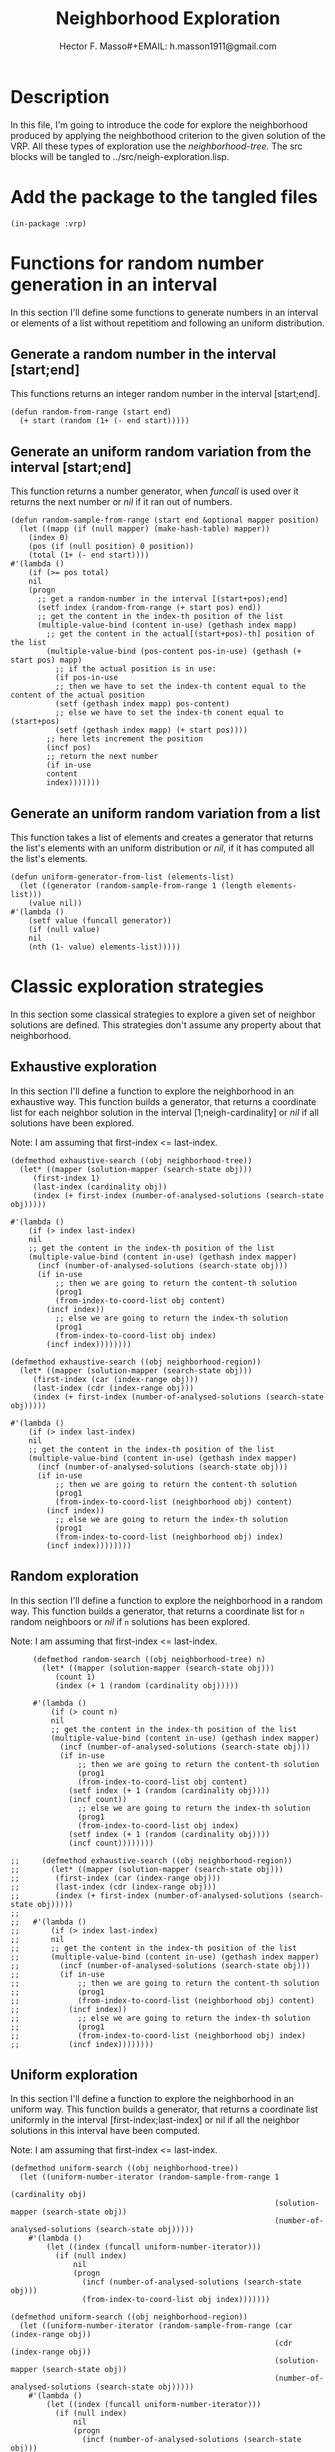 #+TITLE: Neighborhood Exploration
#+AUTHOR: Hector F. Masso#+EMAIL: h.masson1911@gmail.com



* Description
  In this file, I'm going to introduce the code for explore the neighborhood
  produced by applying the neighbothood criterion to the given solution of the VRP.
  All these types of exploration use the /neighborhood-tree/.
  The src blocks will be tangled to ../src/neigh-exploration.lisp.


* Add the package to the tangled files
  #+BEGIN_SRC lisp +n -r :results none :exports code :tangle ../src/neigh-exploration.lisp 
    (in-package :vrp)
  #+END_SRC


* Functions for random number generation in an interval
  In this section I'll define some functions to generate numbers in an interval or 
  elements of a list without repetitiom and following an uniform distribution.

** Generate a random number in the interval [start;end]
   This functions returns an integer random number in the interval [start;end].

   #+BEGIN_SRC lisp +n -r :results none :exports code :tangle ../src/neigh-exploration.lisp 
     (defun random-from-range (start end)
       (+ start (random (1+ (- end start)))))
   #+END_SRC

** Generate an uniform random variation from the interval [start;end]
   This function returns a number generator, when /funcall/ is used over it returns the
   next number or /nil/ if it ran out of numbers.

   #+BEGIN_SRC lisp +n -r :results none :exports code :tangle ../src/neigh-exploration.lisp 
     (defun random-sample-from-range (start end &optional mapper position)
       (let ((mapp (if (null mapper) (make-hash-table) mapper))
	     (index 0)
	     (pos (if (null position) 0 position))
	     (total (1+ (- end start))))
	 #'(lambda ()
	     (if (>= pos total)
		 nil
		 (progn
		   ;; get a random-number in the interval [(start+pos);end]
		   (setf index (random-from-range (+ start pos) end))
		   ;; get the content in the index-th position of the list
		   (multiple-value-bind (content in-use) (gethash index mapp)
		     ;; get the content in the actual[(start+pos)-th] position of the list
		     (multiple-value-bind (pos-content pos-in-use) (gethash (+ start pos) mapp)
		       ;; if the actual position is in use:
		       (if pos-in-use
			   ;; then we have to set the index-th content equal to the content of the actual position
			   (setf (gethash index mapp) pos-content)
			   ;; else we have to set the index-th conent equal to (start+pos)
			   (setf (gethash index mapp) (+ start pos))))
		     ;; here lets increment the position
		     (incf pos)
		     ;; return the next number
		     (if in-use
			 content
			 index)))))))
   #+END_SRC

** Generate an uniform random variation from a list
   This function takes a list of elements and creates a generator that returns the list's 
   elements with an uniform distribution or /nil/, if it has computed all the list's elements.

   #+BEGIN_SRC lisp +n -r :results none :exports code :tangle ../src/neigh-exploration.lisp 
     (defun uniform-generator-from-list (elements-list)
       (let ((generator (random-sample-from-range 1 (length elements-list)))
	     (value nil))
	 #'(lambda ()
	     (setf value (funcall generator))
	     (if (null value)
		 nil
		 (nth (1- value) elements-list)))))
   #+END_SRC

* Classic exploration strategies
  In this section some classical strategies to explore a given set of neighbor solutions
  are defined. This strategies don't assume any property about that neighborhood.

** Exhaustive exploration
   In this section I'll define a function to explore the neighborhood in an exhaustive way.
   This function builds a generator, that returns a coordinate list for each neighbor solution
   in the interval [1;neigh-cardinality] or /nil/ if all solutions have been explored.
  
   Note: I am assuming that first-index <= last-index.

   #+BEGIN_SRC lisp +n -r :results none :exports code :tangle ../src/neigh-exploration.lisp 
     (defmethod exhaustive-search ((obj neighborhood-tree))
       (let* ((mapper (solution-mapper (search-state obj)))
	      (first-index 1)
	      (last-index (cardinality obj))
	      (index (+ first-index (number-of-analysed-solutions (search-state obj)))))

	 #'(lambda ()
	     (if (> index last-index)
		 nil
		 ;; get the content in the index-th position of the list
		 (multiple-value-bind (content in-use) (gethash index mapper)
		   (incf (number-of-analysed-solutions (search-state obj)))
		   (if in-use
		       ;; then we are going to return the content-th solution
		       (prog1
			   (from-index-to-coord-list obj content)
			 (incf index))
		       ;; else we are going to return the index-th solution
		       (prog1
			   (from-index-to-coord-list obj index)
			 (incf index))))))))

     (defmethod exhaustive-search ((obj neighborhood-region))
       (let* ((mapper (solution-mapper (search-state obj)))
	      (first-index (car (index-range obj)))
	      (last-index (cdr (index-range obj)))
	      (index (+ first-index (number-of-analysed-solutions (search-state obj)))))

	 #'(lambda ()
	     (if (> index last-index)
		 nil
		 ;; get the content in the index-th position of the list
		 (multiple-value-bind (content in-use) (gethash index mapper)
		   (incf (number-of-analysed-solutions (search-state obj)))
		   (if in-use
		       ;; then we are going to return the content-th solution
		       (prog1
			   (from-index-to-coord-list (neighborhood obj) content)
			 (incf index))
		       ;; else we are going to return the index-th solution
		       (prog1
			   (from-index-to-coord-list (neighborhood obj) index)
			 (incf index))))))))
   #+END_SRC

** Random exploration
   In this section I'll define a function to explore the neighborhood in a random way.
   This function builds a generator, that returns a coordinate list for =n= random neighboors or /nil/ if =n= solutions has been explored.
  
   Note: I am assuming that first-index <= last-index.

   #+BEGIN_SRC lisp +n -r :results none :exports code :tangle ../src/neigh-exploration.lisp 
     (defmethod random-search ((obj neighborhood-tree) n)
       (let* ((mapper (solution-mapper (search-state obj)))
	      (count 1)
	      (index (+ 1 (random (cardinality obj)))))

	 #'(lambda ()
	     (if (> count n)
		 nil
		 ;; get the content in the index-th position of the list
		 (multiple-value-bind (content in-use) (gethash index mapper)
		   (incf (number-of-analysed-solutions (search-state obj)))
		   (if in-use
		       ;; then we are going to return the content-th solution
		       (prog1
			   (from-index-to-coord-list obj content)
			 (setf index (+ 1 (random (cardinality obj))))
			 (incf count))
		       ;; else we are going to return the index-th solution
		       (prog1
			   (from-index-to-coord-list obj index)
			 (setf index (+ 1 (random (cardinality obj))))
			 (incf count))))))))

;;     (defmethod exhaustive-search ((obj neighborhood-region))
;;       (let* ((mapper (solution-mapper (search-state obj)))
;;	      (first-index (car (index-range obj)))
;;	      (last-index (cdr (index-range obj)))
;;	      (index (+ first-index (number-of-analysed-solutions (search-state obj)))))
;;
;;	 #'(lambda ()
;;	     (if (> index last-index)
;;		 nil
;;		 ;; get the content in the index-th position of the list
;;		 (multiple-value-bind (content in-use) (gethash index mapper)
;;		   (incf (number-of-analysed-solutions (search-state obj)))
;;		   (if in-use
;;		       ;; then we are going to return the content-th solution
;;		       (prog1
;;			   (from-index-to-coord-list (neighborhood obj) content)
;;			 (incf index))
;;		       ;; else we are going to return the index-th solution
;;		       (prog1
;;			   (from-index-to-coord-list (neighborhood obj) index)
;;			 (incf index))))))))
   #+END_SRC


** Uniform exploration
   In this section I'll define a function to explore the neighborhood in an uniform way.
   This function builds a generator, that returns a coordinate list uniformly in the interval
   [first-index;last-index] or nil if all the neighbor solutions in this interval have been 
   computed.

   Note: I am assuming that first-index <= last-index.

   #+BEGIN_SRC lisp +n -r :results none :exports code :tangle ../src/neigh-exploration.lisp 
   (defmethod uniform-search ((obj neighborhood-tree))
     (let ((uniform-number-iterator (random-sample-from-range 1
                                                              (cardinality obj)
                                                              (solution-mapper (search-state obj))
                                                              (number-of-analysed-solutions (search-state obj)))))
       #'(lambda ()
           (let ((index (funcall uniform-number-iterator)))
             (if (null index)
                 nil
                 (progn
                   (incf (number-of-analysed-solutions (search-state obj)))
                   (from-index-to-coord-list obj index)))))))

   (defmethod uniform-search ((obj neighborhood-region))
     (let ((uniform-number-iterator (random-sample-from-range (car (index-range obj))
                                                              (cdr (index-range obj))
                                                              (solution-mapper (search-state obj))
                                                              (number-of-analysed-solutions (search-state obj)))))
       #'(lambda ()
           (let ((index (funcall uniform-number-iterator)))
             (if (null index)
                 nil
                 (progn
                   (incf (number-of-analysed-solutions (search-state obj)))
                   (from-index-to-coord-list (neighborhood obj) index)))))))
   #+END_SRC


* Some functions for customize exploration

** Computing the list of region cardinalities
   This generic function works as a generator that returns the cardinality for each region or nil
   if all cardinalities were computed.
    
*** Methods
    These methods compute the total number of solutions in the current region or 
    branch in the /neighborhood-tree/.

**** Root-node

     #+BEGIN_SRC lisp +n -r :results none :exports code :tangle ../src/neigh-exploration.lisp 
       (defmethod branch-cardinality ((tree root-node)
				      ops index branch)
	 (if (null (child tree))
	     ;; it means that there isn't any branch in the tree
	     (values tree nil 1 nil)
	     (if (null index)
		 ;; it means that we are going down in the tree so we continue traversing for its child
		 (branch-cardinality (child tree) (cons '* ops) nil branch)
		 ;; it means that we have processed all branches in the tree
		 (values tree nil 1 nil nil))))
     #+END_SRC

**** R-node

     #+BEGIN_SRC lisp +n -r :results none :exports code :tangle ../src/neigh-exploration.lisp 
       (defmethod branch-cardinality ((tree r-node)
				      ops index branch)
	 (if (null index)
	     ;; it means that we are going down in the tree so we continue traversing for the first child
	     (branch-cardinality (car (first (children tree)))
				 ops nil (cons (cons 'r 1) branch))
	     ;; it means that we are going up in the tree so we continue traversing for the next child, 
	     ;; when we reach the last one we return to this node's parent
	     (if (< index (length (children tree)))
		 (branch-cardinality (car (nth index (children tree)))
				     ops nil (cons (cons 'r (1+ index)) (rest branch)))
		 (branch-cardinality (parent tree)
				     ops (at-parent tree) (rest branch)))))
     #+END_SRC

**** A-node

     #+BEGIN_SRC lisp +n -r :results none :exports code :tangle ../src/neigh-exploration.lisp 
       (defmethod branch-cardinality ((tree a-node)
				      ops index branch)
	 (let ((poss (possibilities tree)))
	   (if (null index)
	       ;; it means that we are going down in the tree so we push the number of possibilities on
	       ;; this node to /ops/ and continue traversing down
	       (branch-cardinality (child tree) (cons poss ops) nil branch)
	       ;; it means that we are going up in the tree so we continue traversing up
	       (branch-cardinality (parent tree) (rest ops) (at-parent tree) branch))))
     #+END_SRC

**** B-node

     #+BEGIN_SRC lisp +n -r :results none :exports code :tangle ../src/neigh-exploration.lisp 
       (defmethod branch-cardinality ((tree b-node)
				      ops index branch)
	 (let ((poss (possibilities tree)))
	   (if (null index)
	       ;; it means that we are going down in the tree so we push the number of possibilities on this node
	       ;; to /ops/ and continue traversing down
	       (branch-cardinality (child tree) (cons poss ops) nil branch)
	       ;; it means that we are going up in the tree so we continue traversing up
	       (branch-cardinality (parent tree) (rest ops) (at-parent tree) branch))))
     #+END_SRC

**** C-node

     #+BEGIN_SRC lisp +n -r :results none :exports code :tangle ../src/neigh-exploration.lisp 
       (defmethod branch-cardinality ((tree c-node)
				      ops index branch)
	 (if (null index)
	     ;; it means that we are going down in the tree so we continue going down
	     (branch-cardinality (child tree) ops nil branch)
	     ;; it means that we are going up in the tree so we continue to node's parent
	     (branch-cardinality (parent tree) ops (at-parent tree) branch)))
     #+END_SRC

**** E-node

     #+BEGIN_SRC lisp +n -r :results none :exports code :tangle ../src/neigh-exploration.lisp 
       (defmethod branch-cardinality ((tree e-node)
				      ops index branch)
	 (if (null index)
	     ;; it means that we are going down in the tree so we continue traversing for the first child
	     (let ((poss (cdr (second (first (children tree))))))
	       (branch-cardinality (car (first (children tree)))
				   (cons poss ops) nil
				   (cons (cons 'e 1) branch)))
	     ;; it means that we are going up in the tree so we continue traversing for the next child,
	     ;; when we reach the last one we return to this node's parent
	     (let ((poss (cdr (second (nth index (children tree))))))
	       (if (< index (length (children tree)))
		   (branch-cardinality (car (nth index (children tree)))
				       (cons poss (rest ops)) nil
				       (cons (cons 'e (1+ index)) (rest branch)))
		   (branch-cardinality (parent tree)
				       (rest ops) (at-parent tree)
				       (rest branch))))))
     #+END_SRC

**** F-node

     #+BEGIN_SRC lisp +n -r :results none :exports code :tangle ../src/neigh-exploration.lisp 
       (defmethod branch-cardinality ((tree f-node)
				      ops index branch)
	 (let ((poss (possibilities tree)))
	   (if (null index)
	       ;; it means that we are going down in the tree so we push the number of possibilities on this node
	       ;; to /ops/ and continue traversing down
	       (branch-cardinality (child tree) (cons poss ops) nil branch)
	       ;; it means that we are going up in the tree so we continue traversing up
	       (branch-cardinality (parent tree) (rest ops) (at-parent tree) branch))))
     #+END_SRC

**** G-node

     #+BEGIN_SRC lisp +n -r :results none :exports code :tangle ../src/neigh-exploration.lisp 
       (defmethod branch-cardinality ((tree g-node)
				      ops index branch)
	 (if (null index)
	     ;; it means that we are going down in the tree so we continue going down
	     (branch-cardinality (child tree) ops nil branch)
	     ;; it means that we are going up in the tree so we continue to node's parent
	     (branch-cardinality (parent tree) ops (at-parent tree) branch)))
     #+END_SRC

**** H-node

     #+BEGIN_SRC lisp +n -r :results none :exports code :tangle ../src/neigh-exploration.lisp 
       (defmethod branch-cardinality ((tree h-node)
				      ops index branch)
	 (if (null index)
	     ;; it means that we are going down in the tree so we continue going down
	     (branch-cardinality (child tree) ops nil branch)
	     ;; it means that we are going up in the tree so we continue to node's parent
	     (branch-cardinality (parent tree) ops (at-parent tree) branch)))
     #+END_SRC

**** Nil-node

     #+BEGIN_SRC lisp +n -r :results none :exports code :tangle ../src/neigh-exploration.lisp 
       (defmethod branch-cardinality ((tree nil-node)
				      ops index branch)
	 (if (null index)
	     ;; it means that we are going down in the tree an we return the current /operaions list/
	     (values tree ops (at-parent tree) branch)
	     ;; it means that we are going up in the tree an we return to node's parent
	     (branch-cardinality (parent tree) ops (at-parent tree) branch)))
     #+END_SRC

*** Wrapper function
    This functions works as a wrapper to save the generator's state, and as a index range generator
    for a given /neighborhood-tree/.
    
    #+BEGIN_SRC lisp +n -r :results none :exports code :tangle ../src/neigh-exploration.lisp 
      (defun branch-definitions (tree)
	(let ((cur-node tree)
	      cur-branch
	      cur-ops
	      going-up)
	  #'(lambda ()
	      (setf (values cur-node cur-ops going-up cur-branch)
		    (branch-cardinality cur-node cur-ops going-up cur-branch))
	      (if (null cur-ops)
		  nil
		  (let (branch-poss 
			(acc 1))
		    (loop for i from 0 to (- (length cur-ops) 2)
		       doing
			 (setf acc (* acc (nth i cur-ops)))
			 (push acc branch-poss))
		    (values (eval (reverse cur-ops))
			    (reverse cur-branch)
			    (append branch-poss (list 1))))))))
    #+END_SRC

** Initialize neighborhhod-tree region-list
   In this section I'll define a function that prepares a given neighborhood for exploration.

    #+BEGIN_SRC lisp +n -r :results none :exports code :tangle ../src/neigh-exploration.lisp 
      (defun prepare-neighborhood-for-exploration (neighborhood)
	;; first create a list of basic region list
	;; then group all that matches a given function
	;; third from this last list we create the regions.

	(when (null (region-list neighborhood))

	  ;; here we set the correct indexer function for a customize exploration
	  (setf *from-index-to-coords-indexer-function* 'index-to-coords-customize-indexer
		,*from-coords-to-indexer-indexer-function* 'coords-to-index-customize-indexer)

	  (let* (;; here we create the branch cardinalities generator
		 (region-card-gen (branch-definitions (tree neighborhood)))
		 ;; create a list to store the regions
		 region-list
		 ;; create a list to store the basic regions
		 basic-region-list
		 ;; create a hash to group the basic regions
		 (basic-region-groups (make-hash-table :test #'equal))
		 ;; save the group keys to iterate later
		 groups-keys
		 ;; some data for basic regions and regions
		 (cur-id 1)
		 (cur-index 1)
		 ;; average route length
		 (avg-route (truncate (/ (num-clients (counting-solution neighborhood))
					 (length (routes (counting-solution neighborhood))))))
		 (subr-class-len (length *subroute-length-classifications*))
		 )      
	    ;; here we fit the subroute classification parameters for the current problem
	    (setf *subroute-length-upper-bounds*
		  (append
		   '(1)
		   (loop for i from 1 to (1- subr-class-len)
		      collect
			(ceiling (* (/ avg-route subr-class-len) i)))))
	    ;; here we create the basic regions
	    (loop while t
	       doing
		 (multiple-value-bind (cur-branch-card cur-branch-info cur-branch-poss) (funcall region-card-gen)
		   (when (not cur-branch-card)
		     (return))
		   (push (make-instance 'neighborhood-basic-region
					:info cur-branch-info
					:subtree-sols cur-branch-poss
					:cardinality cur-branch-card)
			 basic-region-list)))
	    ;; here we group basic regions using some function
	    (loop for basic-reg in basic-region-list
	       doing
		 (let (;; here we compute the regions key for this basic region
		       (key (from-branch-info-to-region-tuple (info basic-reg))))
		   ;; if not a hash key yet store it
		   (when (null (gethash key basic-region-groups))
		     (push key groups-keys))
		   ;; add basic region to the current region
		   (push basic-reg
			 (gethash key basic-region-groups))))
	    ;; here we sort the keys in increasing order
	    (setf groups-keys (sort groups-keys #'comp-less-lsts))
	    ;; and store that order for this neighborhood
	    (setf (region-keys neighborhood) groups-keys)
	    ;; here we iterate over the region keys and build each region
	    (loop for key in groups-keys
	       doing
		 (let (;; here we create the current region
		       (cur-region (make-instance 'neighborhood-region
						  :number-id cur-id
						  :neighborhood neighborhood))
		       )
		   (push cur-index (region-indexes neighborhood))
		   ;; here we iterate over the basic regions of this region
		   (loop for basic-reg in (gethash key basic-region-groups)
		      doing
			(setf (first-index basic-reg) cur-index)
			;; here we add the index and keys for this basic region
			(push cur-index (basic-indexes cur-region))
			(push (from-branch-info-to-branch-tuple (info basic-reg))
			      (basic-keys cur-region))
			;; here we update some variables
			(incf (cardinality cur-region) (cardinality basic-reg))
			(incf cur-index (cardinality basic-reg))
			;; here we add the basic region to the current region
			(push basic-reg (basic-region-list cur-region))
			)
		   (setf
		    ;; here we reverse the order of indexes, keys and basic regions for this region
		    (basic-indexes cur-region) (reverse (basic-indexes cur-region))
		    (basic-keys cur-region) (reverse (basic-keys cur-region))	      
		    (basic-region-list cur-region) (reverse (basic-region-list cur-region))
		    ;; here we set the index range for the current region
		    (index-range cur-region) (cons (first-index (first (basic-region-list cur-region)))
						   (+ (first-index (first (basic-region-list cur-region)))
						      (1- (cardinality cur-region)))))
		   ;; here we add the current region to the region list
		   (push cur-region region-list)
		   )
		 (incf cur-id)
		 )
	    (setf
	     ;; here we set some neighborhood properties
	     (region-indexes neighborhood) (reverse (region-indexes neighborhood))
	     (region-list neighborhood) (reverse region-list)
	     (number-of-regions neighborhood) (length region-list)))))
    #+END_SRC

** Print the information of each region in a given neighborhood

    #+BEGIN_SRC lisp +n -r :results none :exports code :tangle ../src/neigh-exploration.lisp 
      (defun print-region (region)
	(format t "~%Region: ~A Range: ~A - ~A Cardinality: ~A~%"
		(number-id region)
		(car (index-range region))
		(cdr (index-range region))
		(cardinality region))
	(loop for b-reg in (basic-region-list region)
	   doing
	     (format t "Index: ~A Info: ~A Cardinality: ~A~%"
		     (first-index b-reg)
		     (info b-reg)
		     (cardinality b-reg))))
    #+END_SRC


    
* Combinatorial exploration
  In this section I'll write some code to explore the meighborhood in a combinatorial way.
  By combinatorial I mean, with solutions belonging to each =region=.
  As an abstraction, the neighborhood is divided in regions, where each region is determined
  for the values that some operation take in the solution.

  Operations that determine a =region=:
  - select-route: the route number value
  - select-subroute: the length of the selected subroute determines a classification with
    is defined in the configuration file.

  Note: In order to use this strategy regions should be continuous interval of neighbor solutions,
  while the classical indexer don't ensure this probperty the custome indexer does, for this reason
  this is the correct option to use.

** Description
   By using the correct indexer each =region=, is a continuos interval of neighbor solutions. 
   In that sense, a possible solution would be determine for each region its index range in the 
   neighborhood and then create some generators in those ranges.

** Combinatorial search
   This function makes a combinatorial generator of the neighborhood. At this
   moment when a region is entirely exahusted it doesn't returns any solutions
   of this particular region. In fact, those regions are not of interest for 
   future analysis because they were completely explored in the combinatorial
   search.
   
   Note: save for each region a list of visited index, this would be used in the
   intensification phase to avoid repetition.

   #+BEGIN_SRC lisp +n -r :results none :exports code :tangle ../src/neigh-exploration.lisp 
     (defun combinatorial-search (neighborhood)

       (let ((cur-region-id 1)
	     (region-generator-list nil)
	     (reversed-list nil)
	     (available-regions t)
	     (cur-index 0))
	 #'(lambda ()
	     (if (> cur-region-id (number-of-regions neighborhood))
		 ;; here we iterate over the region's generators previously
		 ;; built till we find one that still has unvisited solutions
		 ;; or all were exhausted.
		 ;; this means that all regions were exhausted
		 ;; if branch
		 (if available-regions
		     ;; if branch
		     (progn
		       ;; this list should be reversed once before start using it
		       (when (not reversed-list)
			 (setf reversed-list t
			       region-generator-list (reverse region-generator-list)))
		       (labels ((next-value (step)
				  (if (>= step (length region-generator-list))
				      ;; if branch
				      (values nil (setf available-regions nil))
				      ;; else branch
				      (let* ((index (mod (+ cur-index step)
							 (length region-generator-list)))
					     (value (funcall (nth index region-generator-list))))
					(if value
					    ;; if branch
					    (progn
					      (setf cur-index (mod (+ 1 index) (length region-generator-list)))
					      (values value (1+ index)))
					    ;; else branch
					    (next-value (1+ step)))))))
			 (next-value 0)))
		     ;; else branch
		     (values nil nil))
		 ;; else branch
		 (let* ((cur-region (nth (1- cur-region-id) (region-list neighborhood)))
			(cur-region-gen (funcall *exploration-strategy-for-combinatorial-search*
						 cur-region))
			(cur-value (funcall cur-region-gen)))
		   ;; here we are building the region's generators on demand.
		   (push cur-region-gen region-generator-list)
		   (progn
		     (incf cur-region-id)
		     (values cur-value (1- cur-region-id))))))))
   #+END_SRC

   



* Sequential exploration
  In this section I'll define a function that explores the neighborhhod in a 
  given order of its regions. The exploration strategy with which these regions
  are explored is defined by the parameter =*intesification-strategy*= defined
  in the configuration file.

   #+BEGIN_SRC lisp +n -r :results none :exports code :tangle ../src/neigh-exploration.lisp
     (defun sequential-search (neighborhood regions-ids-list)
       (if (null regions-ids-list)
	   ;; if branch
	   #'(lambda ()
	       nil)
	   ;; else branch
	   (let* (
		  ;; current region
		  (cur-region (nth (1- (first regions-ids-list))
				   (region-list neighborhood)))
		  ;; generator for the current region
		  (cur-region-gen (funcall *exploration-strategy-for-intensification-phase*
					   cur-region))
		  ;; current solution
		  (cur-solution (funcall cur-region-gen))
		  )

	     ;; remove cur-region from regions-ids-list
	     (pop regions-ids-list)

	     #'(lambda ()
		 (if (null cur-solution)
		     ;; if branch
		     (if (null regions-ids-list)
			 ;; if branch
			 nil
			 ;; else branch
			 (progn
			   ;; here we move on to the next region
			   (setf cur-region (nth (1- (first regions-ids-list))
						 (region-list neighborhood))
				 cur-region-gen (funcall *exploration-strategy-for-intensification-phase*
							 cur-region))

			   ;; remove cur-region from regions-ids-list
			   (pop regions-ids-list)

			   (prog1
			       (funcall cur-region-gen)
			     (setf cur-solution (funcall cur-region-gen)))))
		     ;; else branch
		     (prog1
			 cur-solution
		       (setf cur-solution (funcall cur-region-gen))))))))
   #+END_SRC



* Some functions for a customize neighborhood
** Compute the number of regions
   In this section I'll define how to compute the number of regions for a given 
   neighborhood.

    #+BEGIN_SRC lisp +n -r :results none :exports code :tangle ../src/neigh-exploration.lisp 
      (defun get-number-of-regions  (neighborhood)
	;; just return the number of regions
	(number-of-regions neighborhood))
    #+END_SRC

** Determine if a set of solutions are exhausted
   In this section I'll define a method to determine if all the solutions of a given
   neighborhood or region were analyzed.

   #+BEGIN_SRC lisp +n -r :results none :exports code :tangle ../src/neigh-exploration.lisp 
     (defmethod is-exhausted-p ((obj neighborhood-tree))
       (if (< (number-of-analysed-solutions (search-state obj))
	      (cardinality obj))
	   nil t))

     (defmethod is-exhausted-p ((obj neighborhood-region))
       (if (< (number-of-analysed-solutions (search-state obj))
	      (cardinality obj))
	   nil t))
   #+END_SRC

** Exploring the neighborhood
**** Macro for common interface
     In this section I'll define a macro that provides a common interface
     for exploration and reduces a few line of code in the exploration
     functions.
     
     #+BEGIN_SRC lisp +n -r :results none :exports code :tangle ../src/neigh-exploration.lisp 
       (defmacro exploration-interface (generator total)
	 `(let ((N ,total))
	    #'(lambda ()
		(if (> N 0)
		    (progn
		      (decf N)
		      (funcall ,generator))
		    nil))))
     #+END_SRC


**** Exhaustive exploration

    #+BEGIN_SRC lisp +n -r :results none :exports code :tangle ../src/neigh-exploration.lisp 
      (defun exhaustive-exploration (obj &optional total)
	(if (null total)
	    (exhaustive-search obj)
	    (let* ((gen (exhaustive-search obj)))
	      (exploration-interface gen total))))
    #+END_SRC


**** Random exploration

    #+BEGIN_SRC lisp +n -r :results none :exports code :tangle ../src/neigh-exploration.lisp 
      (defun random-exploration (obj n &optional total)
	(if (null total)
	    (random-search obj n)
	    (let* ((gen (random-search obj n)))
	      (exploration-interface gen total))))
    #+END_SRC

**** Uniform exploration

    #+BEGIN_SRC lisp +n -r :results none :exports code :tangle ../src/neigh-exploration.lisp 
      (defun uniform-exploration (obj &optional total)
	(if (null total)
	    (uniform-search obj)
	    (let* ((gen (uniform-search obj)))
	      (exploration-interface gen total))))
    #+END_SRC

**** Cominatorial exploration

    #+BEGIN_SRC lisp +n -r :results none :exports code :tangle ../src/neigh-exploration.lisp 
      (defun combinatorial-exploration (neigh &optional total)
	(if (null total)
	    (combinatorial-search neigh)
	    (let ((gen (combinatorial-search neigh)))
	      (exploration-interface gen total))))
    #+END_SRC

**** Sequential exploration

    #+BEGIN_SRC lisp +n -r :results none :exports code :tangle ../src/neigh-exploration.lisp 
      (defun sequential-exploration (neigh regions-ids-list &optional total)
	(if (null total)
	    (sequential-search neigh regions-ids-list)
	    (let ((gen (sequential-search neigh regions-ids-list)))
	      (exploration-interface gen total))))
    #+END_SRC
